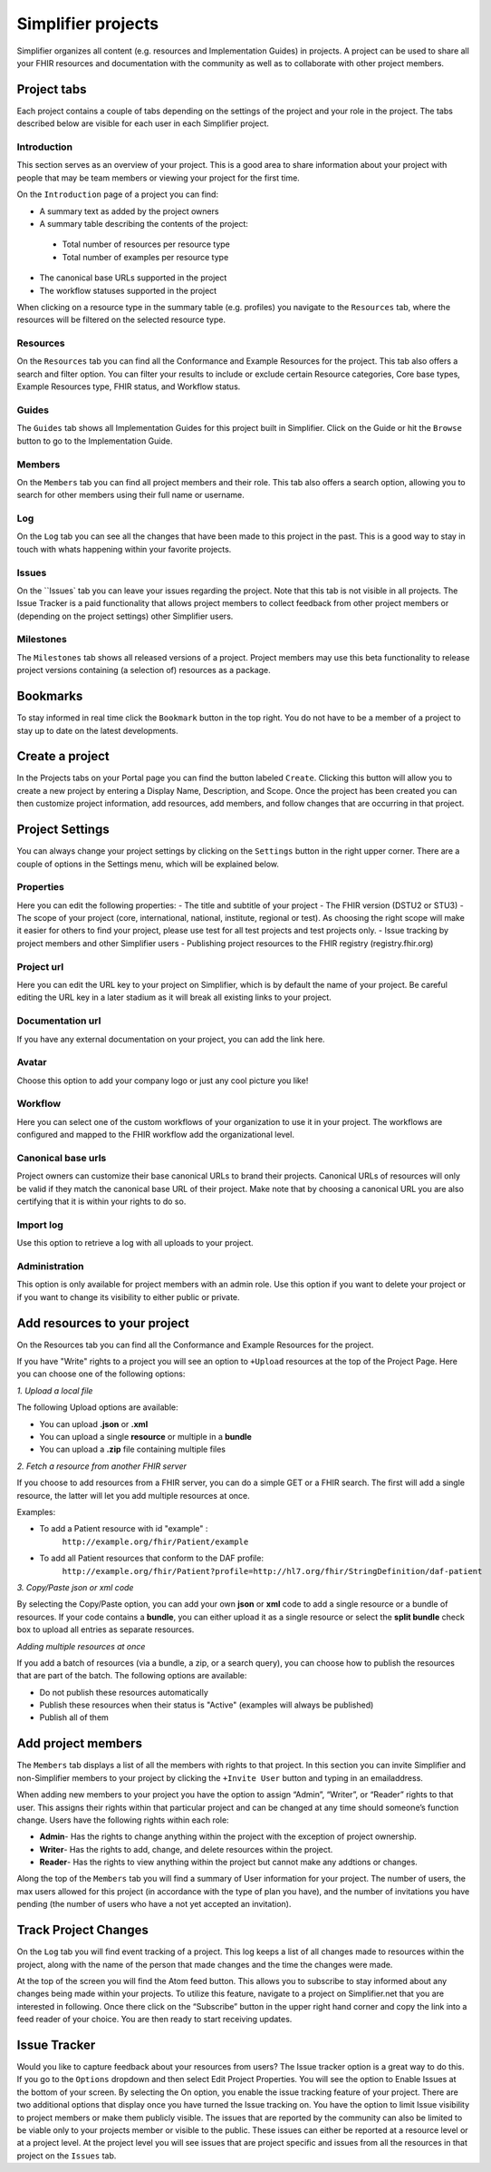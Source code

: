 Simplifier projects
^^^^^^^^^^^^^^^^^^^
Simplifier organizes all content (e.g. resources and Implementation Guides) in projects. A project can be used to share all your FHIR resources and documentation with the community as well as to collaborate with other project members.

Project tabs
""""""""""""
Each project contains a couple of tabs depending on the settings of the project and your role in the project. The tabs described below are visible for each user in each Simplifier project.

Introduction
------------
This section serves as an overview of your project. This is a good area to share information about your project with people that may be team members or viewing your project for the first time. 

On the ``Introduction`` page of a project you can find:

- A summary text as added by the project owners
- A summary table describing the contents of the project:
 - Total number of resources per resource type
 - Total number of examples per resource type
- The canonical base URLs supported in the project
- The workflow statuses supported in the project

When clicking on a resource type in the summary table (e.g. profiles) you navigate to the ``Resources`` tab, where the resources will be filtered on the selected resource type.

Resources
---------
On the ``Resources`` tab you can find all the Conformance and Example Resources for the project.
This tab also offers a search and filter option. You can filter your results to include or exclude certain Resource categories, Core base types, Example Resources type, FHIR status, and Workflow status. 
 
Guides
------
The ``Guides`` tab shows all Implementation Guides for this project built in Simplifier. Click on the Guide or hit the ``Browse`` button to go to the Implementation Guide. 
 
Members
-------
On the ``Members`` tab you can find all project members and their role. This tab also offers a search option, allowing you to search for other members using their full name or username.

Log
---
On the ``Log`` tab you can see all the changes that have been made to this project in the past. This is a good way to stay in touch with whats happening within your favorite projects. 

Issues
------
On the ``Issues` tab you can leave your issues regarding the project. Note that this tab is not visible in all projects. The Issue Tracker is a paid functionality that allows project members to collect feedback from other project members or (depending on the project settings) other Simplifier users.

Milestones
----------
The ``Milestones`` tab shows all released versions of a project. Project members may use this beta functionality to release project versions containing (a selection of) resources as a package. 

Bookmarks
"""""""""
To stay informed in real time click the ``Bookmark`` button in the top right. You do not have to be a member of a project to stay up to date on the latest developments. 

Create a project
""""""""""""""""
In the Projects tabs on your Portal page you can find the button labeled ``Create``. Clicking this button will allow you to create a new project by entering a Display Name, Description, and Scope. Once the project has been created you can then customize project information, add resources, add members, and follow changes that are occurring in that project.

Project Settings
""""""""""""""""
You can always change your project settings by clicking on the ``Settings`` button in the right upper corner. There are a couple of options in the Settings menu, which will be explained below.

Properties
----------
Here you can edit the following properties: 
- The title and subtitle of your project
- The FHIR version (DSTU2 or STU3)
- The scope of your project (core, international, national, institute, regional or test). As choosing the right scope will make it easier for others to find your project, please use test for all test projects and test projects only.
- Issue tracking by project members and other Simplifier users
- Publishing project resources to the FHIR registry (registry.fhir.org)

Project url
-----------
Here you can edit the URL key to your project on Simplifier, which is by default the name of your project. Be careful editing the URL key in a later stadium as it will break all existing links to your project.

Documentation url
-----------------
If you have any external documentation on your project, you can add the link here.

Avatar
------
Choose this option to add your company logo or just any cool picture you like!

Workflow
--------
Here you can select one of the custom workflows of your organization to use it in your project. The workflows are configured and mapped to the FHIR workflow add the organizational level.

Canonical base urls
-------------------
Project owners can customize their base canonical URLs to brand their projects. Canonical URLs of resources will only be valid if they match the canonical base URL of their project. Make note that by choosing a canonical URL you are also certifying that it is within your rights to do so. 

Import log
----------
Use this option to retrieve a log with all uploads to your project. 

Administration
--------------
This option is only available for project members with an admin role. Use this option if you want to delete your project or if you want to change its visibility to either public or private.

Add resources to your project
"""""""""""""""""""""""""""""
On the Resources tab you can find all the Conformance and Example Resources for the project. 

If you have "Write" rights to a project you will see an option to ``+Upload`` resources at the top of the Project Page. Here you can choose one of the following options: 

*1. Upload a local file*

The following Upload options are available:

* You can upload **.json** or **.xml**
* You can upload a single **resource** or multiple in a **bundle**
* You can upload a **.zip** file containing multiple files

*2. Fetch a resource from another FHIR server*

If you choose to add resources from a FHIR server, you can do a simple GET or a FHIR search. The first will add a single resource, the latter will let you add multiple resources at once. 

Examples:

* To add a Patient resource with id "example" : 
	``http://example.org/fhir/Patient/example`` 
* To add all Patient resources that conform to the DAF profile: 
	``http://example.org/fhir/Patient?profile=http://hl7.org/fhir/StringDefinition/daf-patient``

*3. Copy/Paste json or xml code*

By selecting the Copy/Paste option, you can add your own **json** or **xml** code to add a single resource or a bundle of resources. If your code contains a **bundle**, you can either upload it as a single resource or select the **split bundle** check box to upload all entries as separate resources. 

*Adding multiple resources at once*

If you add a batch of resources (via a bundle, a zip, or a search query), you can choose how to publish the resources that are part of the batch.
The following options are available:

* Do not publish these resources automatically
* Publish these resources when their status is "Active" (examples will always be published)
* Publish all of them

Add project members
"""""""""""""""""""
The ``Members`` tab displays a list of all the members with rights to that project. In this section you can invite Simplifier and non-Simplifier members to your project by clicking the ``+Invite User`` button and typing in an emailaddress. 

When adding new members to your project you have the option to assign “Admin”, “Writer”, or “Reader” rights to that user. This assigns their rights within that particular project and can be changed at any time should someone’s function change. Users have the following rights within each role:

- **Admin**- Has the rights to change anything within the project with the exception of project ownership.
- **Writer**- Has the rights to add, change, and delete resources within the project.
- **Reader**- Has the rights to view anything within the project but cannot make any addtions or changes. 


Along the top of the ``Members`` tab you will find a summary of User information for your project. The number of users, the max users allowed for this project (in accordance with the type of plan you have), and the number of invitations you have pending (the number of users who have a not yet accepted an invitation).  

.. image:: ./images/Numberofmembers.png 

Track Project Changes
"""""""""""""""""""""
On the ``Log`` tab you will find event tracking of a project. This log keeps a list of all changes made to resources within the project, along with the name of the person that made changes and the time the changes were made. 

At the top of the screen you will find the Atom feed button. This allows you to subscribe to stay informed about any changes being made within your projects. To utilize this feature, navigate to a project on Simplifier.net that you are interested in following. Once there click on the “Subscribe” button in the upper right hand corner and copy the link into a feed reader of your choice. You are then ready to start receiving updates. 

.. image does not exist anymore... image:: http://i1084.photobucket.com/albums/j404/askfj/c2818dc0-e545-4b80-9f44-47973f2ced94_zps0mgbkvyn.png

Issue Tracker
"""""""""""""
Would you like to capture feedback about your resources from users? The Issue tracker option is a great way to do this. If you go to the ``Options`` dropdown and then select Edit Project Properties. You will see the option to Enable Issues at the bottom of your screen. By selecting the On option, you enable the issue tracking feature of your project. There are two additional options that display once you have turned the Issue tracking on. You have the option to limit Issue visibility to project members or make them publicly visible. The issues that are reported by the community can also be limited to be viable only to your projects member or visible to the public. These issues can either be reported at a resource level or at a project level. At the project level you will see issues that are project specific and issues from all the resources in that project on the ``Issues`` tab.

